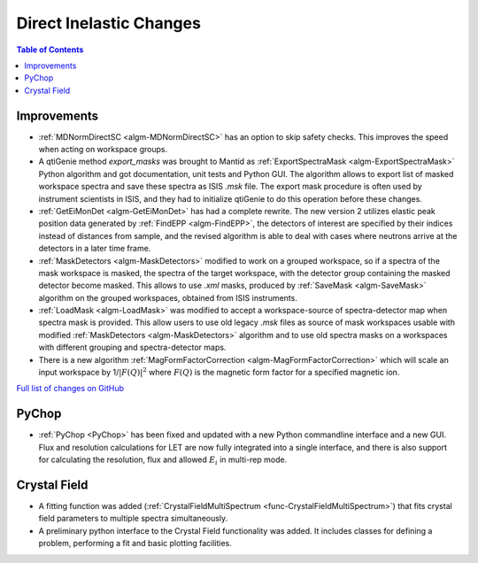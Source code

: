 ========================
Direct Inelastic Changes
========================

.. contents:: Table of Contents
   :local:

Improvements
------------

- :ref:`MDNormDirectSC <algm-MDNormDirectSC>` has an option to skip safety checks. This improves the speed when acting on workspace groups.

- A qtiGenie method *export_masks* was brought to Mantid as :ref:`ExportSpectraMask <algm-ExportSpectraMask>` Python algorithm and got documentation, unit tests and Python GUI.
  The algorithm allows to export list of masked workspace spectra and save these spectra as ISIS *.msk* file. 
  The export mask procedure is often used by instrument scientists in ISIS, and they had to initialize qtiGenie to do this operation before these changes. 

- :ref:`GetEiMonDet <algm-GetEiMonDet>` has had a complete rewrite. The new version 2 utilizes elastic peak position data generated by :ref:`FindEPP <algm-FindEPP>`, the detectors of interest are specified by their indices instead of distances from sample, and the revised algorithm is able to deal with cases where neutrons arrive at the detectors in a later time frame.
- :ref:`MaskDetectors <algm-MaskDetectors>` modified to work on a grouped workspace, so if a spectra of the mask workspace is masked, the spectra of the target workspace, with the detector group containing the masked detector become masked. This allows to use *.xml* masks, produced by :ref:`SaveMask <algm-SaveMask>` algorithm on the grouped workspaces, obtained from ISIS instruments.  
 
- :ref:`LoadMask <algm-LoadMask>` was modified to accept a workspace-source of spectra-detector map when spectra mask is provided.
  This allow users to use old legacy *.msk* files as source of mask workspaces usable with modified :ref:`MaskDetectors <algm-MaskDetectors>` algorithm
  and to use old spectra masks on a workspaces with different grouping and spectra-detector maps.

- There is a new algorithm :ref:`MagFormFactorCorrection <algm-MagFormFactorCorrection>` which will scale an input workspace by 1/:math:`|F(Q)|^2` where :math:`F(Q)` is the magnetic form factor for a specified magnetic ion. 

`Full list of changes on GitHub <http://github.com/mantidproject/mantid/pulls?q=is%3Apr+milestone%3A%22Release+3.8%22+is%3Amerged+label%3A%22Component%3A+Direct+Inelastic%22>`_

PyChop
------

- :ref:`PyChop <PyChop>` has been fixed and updated with a new Python commandline interface and a new GUI. Flux and resolution calculations for LET are now fully integrated into a single interface, and there is also support for calculating the resolution, flux and allowed :math:`E_i` in multi-rep mode.


Crystal Field
-------------

- A fitting function was added (:ref:`CrystalFieldMultiSpectrum <func-CrystalFieldMultiSpectrum>`) that fits crystal field parameters to multiple spectra simultaneously.
- A preliminary python interface to the Crystal Field functionality was added. It includes classes for defining a problem, performing a fit and basic plotting facilities.
